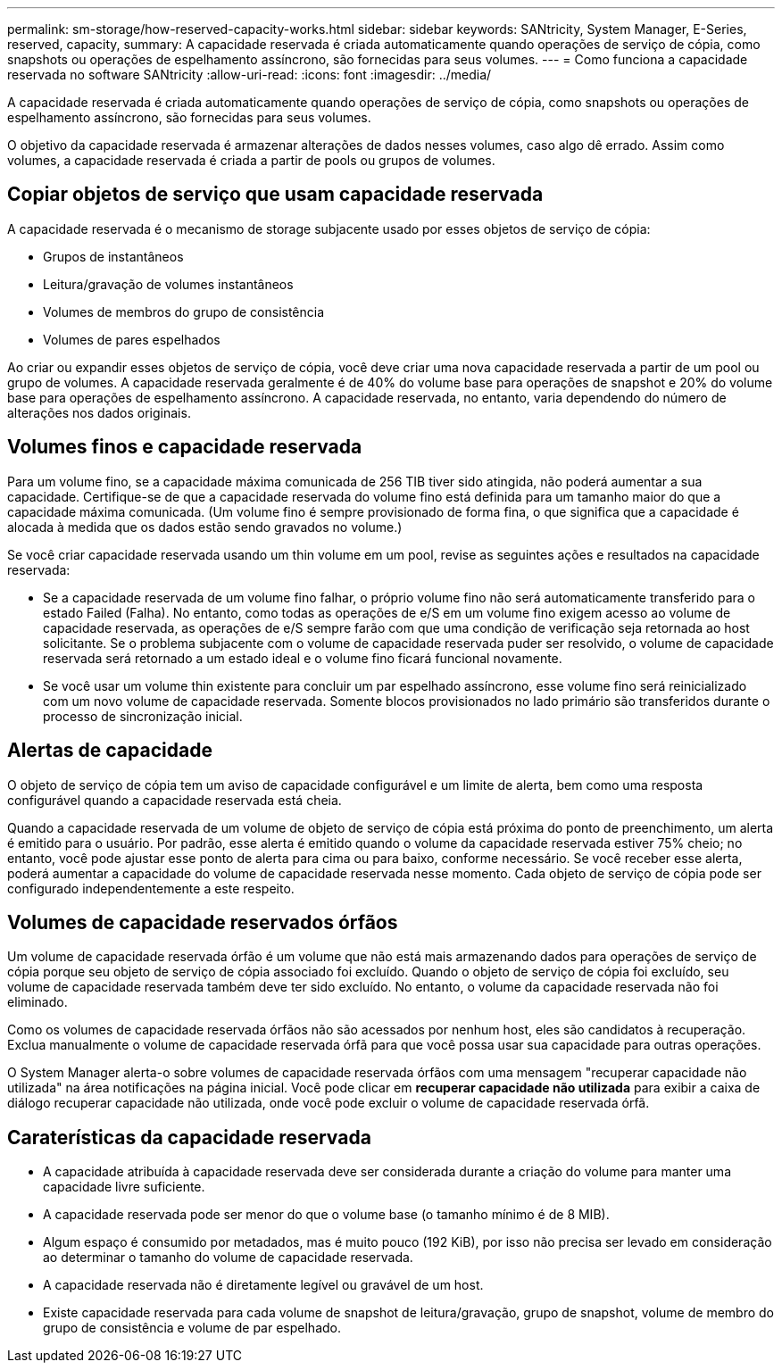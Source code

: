 ---
permalink: sm-storage/how-reserved-capacity-works.html 
sidebar: sidebar 
keywords: SANtricity, System Manager, E-Series, reserved, capacity, 
summary: A capacidade reservada é criada automaticamente quando operações de serviço de cópia, como snapshots ou operações de espelhamento assíncrono, são fornecidas para seus volumes. 
---
= Como funciona a capacidade reservada no software SANtricity
:allow-uri-read: 
:icons: font
:imagesdir: ../media/


[role="lead"]
A capacidade reservada é criada automaticamente quando operações de serviço de cópia, como snapshots ou operações de espelhamento assíncrono, são fornecidas para seus volumes.

O objetivo da capacidade reservada é armazenar alterações de dados nesses volumes, caso algo dê errado. Assim como volumes, a capacidade reservada é criada a partir de pools ou grupos de volumes.



== Copiar objetos de serviço que usam capacidade reservada

A capacidade reservada é o mecanismo de storage subjacente usado por esses objetos de serviço de cópia:

* Grupos de instantâneos
* Leitura/gravação de volumes instantâneos
* Volumes de membros do grupo de consistência
* Volumes de pares espelhados


Ao criar ou expandir esses objetos de serviço de cópia, você deve criar uma nova capacidade reservada a partir de um pool ou grupo de volumes. A capacidade reservada geralmente é de 40% do volume base para operações de snapshot e 20% do volume base para operações de espelhamento assíncrono. A capacidade reservada, no entanto, varia dependendo do número de alterações nos dados originais.



== Volumes finos e capacidade reservada

Para um volume fino, se a capacidade máxima comunicada de 256 TIB tiver sido atingida, não poderá aumentar a sua capacidade. Certifique-se de que a capacidade reservada do volume fino está definida para um tamanho maior do que a capacidade máxima comunicada. (Um volume fino é sempre provisionado de forma fina, o que significa que a capacidade é alocada à medida que os dados estão sendo gravados no volume.)

Se você criar capacidade reservada usando um thin volume em um pool, revise as seguintes ações e resultados na capacidade reservada:

* Se a capacidade reservada de um volume fino falhar, o próprio volume fino não será automaticamente transferido para o estado Failed (Falha). No entanto, como todas as operações de e/S em um volume fino exigem acesso ao volume de capacidade reservada, as operações de e/S sempre farão com que uma condição de verificação seja retornada ao host solicitante. Se o problema subjacente com o volume de capacidade reservada puder ser resolvido, o volume de capacidade reservada será retornado a um estado ideal e o volume fino ficará funcional novamente.
* Se você usar um volume thin existente para concluir um par espelhado assíncrono, esse volume fino será reinicializado com um novo volume de capacidade reservada. Somente blocos provisionados no lado primário são transferidos durante o processo de sincronização inicial.




== Alertas de capacidade

O objeto de serviço de cópia tem um aviso de capacidade configurável e um limite de alerta, bem como uma resposta configurável quando a capacidade reservada está cheia.

Quando a capacidade reservada de um volume de objeto de serviço de cópia está próxima do ponto de preenchimento, um alerta é emitido para o usuário. Por padrão, esse alerta é emitido quando o volume da capacidade reservada estiver 75% cheio; no entanto, você pode ajustar esse ponto de alerta para cima ou para baixo, conforme necessário. Se você receber esse alerta, poderá aumentar a capacidade do volume de capacidade reservada nesse momento. Cada objeto de serviço de cópia pode ser configurado independentemente a este respeito.



== Volumes de capacidade reservados órfãos

Um volume de capacidade reservada órfão é um volume que não está mais armazenando dados para operações de serviço de cópia porque seu objeto de serviço de cópia associado foi excluído. Quando o objeto de serviço de cópia foi excluído, seu volume de capacidade reservada também deve ter sido excluído. No entanto, o volume da capacidade reservada não foi eliminado.

Como os volumes de capacidade reservada órfãos não são acessados por nenhum host, eles são candidatos à recuperação. Exclua manualmente o volume de capacidade reservada órfã para que você possa usar sua capacidade para outras operações.

O System Manager alerta-o sobre volumes de capacidade reservada órfãos com uma mensagem "recuperar capacidade não utilizada" na área notificações na página inicial. Você pode clicar em *recuperar capacidade não utilizada* para exibir a caixa de diálogo recuperar capacidade não utilizada, onde você pode excluir o volume de capacidade reservada órfã.



== Caraterísticas da capacidade reservada

* A capacidade atribuída à capacidade reservada deve ser considerada durante a criação do volume para manter uma capacidade livre suficiente.
* A capacidade reservada pode ser menor do que o volume base (o tamanho mínimo é de 8 MIB).
* Algum espaço é consumido por metadados, mas é muito pouco (192 KiB), por isso não precisa ser levado em consideração ao determinar o tamanho do volume de capacidade reservada.
* A capacidade reservada não é diretamente legível ou gravável de um host.
* Existe capacidade reservada para cada volume de snapshot de leitura/gravação, grupo de snapshot, volume de membro do grupo de consistência e volume de par espelhado.

